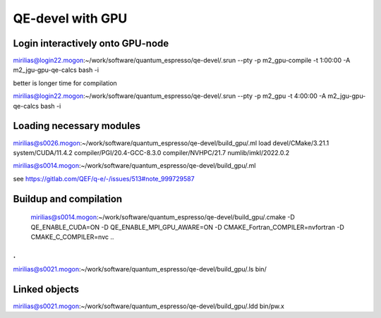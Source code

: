 QE-devel with GPU
=================

Login interactively onto GPU-node
---------------------------------
mirilias@login22.mogon:~/work/software/quantum_espresso/qe-devel/.srun --pty -p m2_gpu-compile -t 1:00:00  -A m2_jgu-gpu-qe-calcs bash -i

better is longer time for compilation

mirilias@login22.mogon:~/work/software/quantum_espresso/qe-devel/.srun --pty -p m2_gpu -t 4:00:00  -A m2_jgu-gpu-qe-calcs bash -i

Loading necessary modules
-------------------------
mirilias@s0026.mogon:~/work/software/quantum_espresso/qe-devel/build_gpu/.ml load devel/CMake/3.21.1     system/CUDA/11.4.2 compiler/PGI/20.4-GCC-8.3.0  compiler/NVHPC/21.7   numlib/imkl/2022.0.2

mirilias@s0014.mogon:~/work/software/quantum_espresso/qe-devel/build_gpu/.ml


see https://gitlab.com/QEF/q-e/-/issues/513#note_999729587

Buildup and compilation
------------------------
 mirilias@s0014.mogon:~/work/software/quantum_espresso/qe-devel/build_gpu/.cmake -D QE_ENABLE_CUDA=ON -D QE_ENABLE_MPI_GPU_AWARE=ON -D CMAKE_Fortran_COMPILER=nvfortran -D CMAKE_C_COMPILER=nvc    ..
.
.
mirilias@s0021.mogon:~/work/software/quantum_espresso/qe-devel/build_gpu/.ls bin/

Linked objects
---------------
mirilias@s0021.mogon:~/work/software/quantum_espresso/qe-devel/build_gpu/.ldd bin/pw.x
